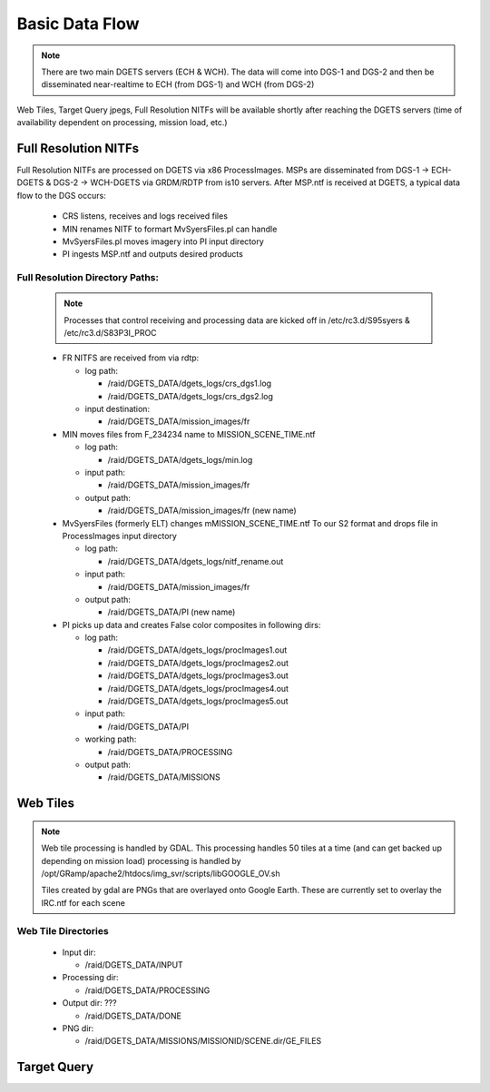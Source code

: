 Basic Data Flow
===============

.. note::
    There are two main DGETS servers (ECH & WCH). The data will come into DGS-1 and DGS-2 
    and then be disseminated near-realtime to ECH (from DGS-1) and WCH (from DGS-2)

Web Tiles, Target Query jpegs, Full Resolution NITFs will be available shortly after
reaching the DGETS servers (time of availability dependent on processing, mission load, etc.)

Full Resolution NITFs
---------------------

Full Resolution NITFs are processed on DGETS via x86 ProcessImages. MSPs are disseminated from
DGS-1 -> ECH-DGETS & DGS-2 -> WCH-DGETS via GRDM/RDTP from is10 servers. After MSP.ntf is received
at DGETS, a typical data flow to the DGS occurs:

  - CRS listens, receives and logs received files
  - MIN renames NITF to formart MvSyersFiles.pl can handle
  - MvSyersFiles.pl moves imagery into PI input directory
  - PI ingests MSP.ntf and outputs desired products

Full Resolution Directory Paths:
++++++++++++++++++++++++++++++++

  .. note::
     
     Processes that control receiving and processing data are kicked off in
     /etc/rc3.d/S95syers & /etc/rc3.d/S83P3I_PROC


  * FR NITFS are received from via rdtp:

    - log path: 

      + /raid/DGETS_DATA/dgets_logs/crs_dgs1.log
      + /raid/DGETS_DATA/dgets_logs/crs_dgs2.log

    - input destination:

      + /raid/DGETS_DATA/mission_images/fr

  * MIN moves files from F_234234 name to MISSION_SCENE_TIME.ntf

    - log path:

      + /raid/DGETS_DATA/dgets_logs/min.log

    - input path:

      + /raid/DGETS_DATA/mission_images/fr

    - output path:

      + /raid/DGETS_DATA/mission_images/fr (new name)

  * MvSyersFiles (formerly ELT) changes mMISSION_SCENE_TIME.ntf
    To our S2 format and drops file in ProcessImages input directory

    - log path:

      + /raid/DGETS_DATA/dgets_logs/nitf_rename.out
    - input path:

      + /raid/DGETS_DATA/mission_images/fr
    - output path:

      + /raid/DGETS_DATA/PI (new name)

  * PI picks up data and creates False color composites in following dirs:

    - log path:

      + /raid/DGETS_DATA/dgets_logs/procImages1.out
      + /raid/DGETS_DATA/dgets_logs/procImages2.out
      + /raid/DGETS_DATA/dgets_logs/procImages3.out
      + /raid/DGETS_DATA/dgets_logs/procImages4.out
      + /raid/DGETS_DATA/dgets_logs/procImages5.out

    - input path:

      + /raid/DGETS_DATA/PI

    - working path:

      + /raid/DGETS_DATA/PROCESSING

    - output path:

      + /raid/DGETS_DATA/MISSIONS


Web Tiles
---------

.. note::
   
   Web tile processing is handled by GDAL. This processing handles 50 tiles at
   a time (and can get backed up depending on mission load)
   processing is handled by /opt/GRamp/apache2/htdocs/img_svr/scripts/libGOOGLE_OV.sh

   Tiles created by gdal are PNGs that are overlayed onto Google Earth. These
   are currently set to overlay the IRC.ntf for each scene


Web Tile Directories
++++++++++++++++++++
    
    - Input dir:

      + /raid/DGETS_DATA/INPUT
   
    - Processing dir:

      + /raid/DGETS_DATA/PROCESSING

    - Output dir: ???

      + /raid/DGETS_DATA/DONE

    - PNG dir:
    
      + /raid/DGETS_DATA/MISSIONS/MISSIONID/SCENE.dir/GE_FILES

Target Query 
---------------
